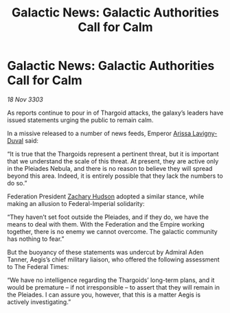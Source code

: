 :PROPERTIES:
:ID:       1058bc8d-37b9-41ea-9800-988c9e7de7ea
:END:
#+title: Galactic News: Galactic Authorities Call for Calm
#+filetags: :Thargoid:Federation:Empire:3303:galnet:

* Galactic News: Galactic Authorities Call for Calm

/18 Nov 3303/

As reports continue to pour in of Thargoid attacks, the galaxy’s leaders have issued statements urging the public to remain calm. 

In a missive released to a number of news feeds, Emperor [[id:34f3cfdd-0536-40a9-8732-13bf3a5e4a70][Arissa Lavigny-Duval]] said: 

“It is true that the Thargoids represent a pertinent threat, but it is important that we understand the scale of this threat. At present, they are active only in the Pleiades Nebula, and there is no reason to believe they will spread beyond this area. Indeed, it is entirely possible that they lack the numbers to do so.” 

Federation President [[id:02322be1-fc02-4d8b-acf6-9a9681e3fb15][Zachary Hudson]] adopted a similar stance, while making an allusion to Federal-Imperial solidarity: 

“They haven’t set foot outside the Pleiades, and if they do, we have the means to deal with them. With the Federation and the Empire working together, there is no enemy we cannot overcome. The galactic community has nothing to fear.” 

But the buoyancy of these statements was undercut by Admiral Aden Tanner, Aegis’s chief military liaison, who offered the following assessment to The Federal Times: 

“We have no intelligence regarding the Thargoids’ long-term plans, and it would be premature – if not irresponsible – to assert that they will remain in the Pleiades. I can assure you, however, that this is a matter Aegis is actively investigating.”
